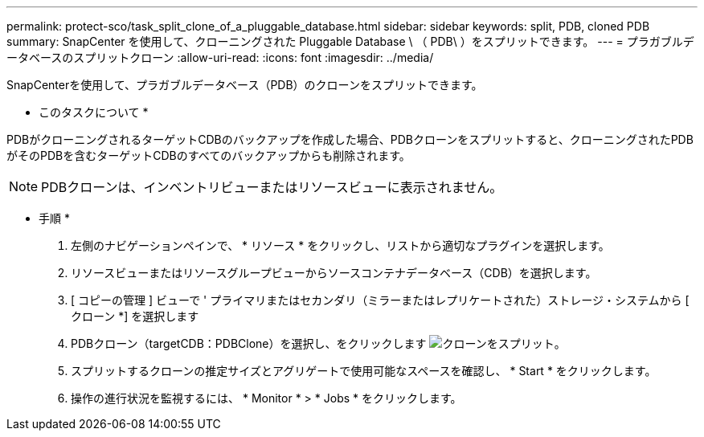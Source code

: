 ---
permalink: protect-sco/task_split_clone_of_a_pluggable_database.html 
sidebar: sidebar 
keywords: split, PDB, cloned PDB 
summary: SnapCenter を使用して、クローニングされた Pluggable Database \ （ PDB\ ）をスプリットできます。 
---
= プラガブルデータベースのスプリットクローン
:allow-uri-read: 
:icons: font
:imagesdir: ../media/


[role="lead"]
SnapCenterを使用して、プラガブルデータベース（PDB）のクローンをスプリットできます。

* このタスクについて *

PDBがクローニングされるターゲットCDBのバックアップを作成した場合、PDBクローンをスプリットすると、クローニングされたPDBがそのPDBを含むターゲットCDBのすべてのバックアップからも削除されます。


NOTE: PDBクローンは、インベントリビューまたはリソースビューに表示されません。

* 手順 *

. 左側のナビゲーションペインで、 * リソース * をクリックし、リストから適切なプラグインを選択します。
. リソースビューまたはリソースグループビューからソースコンテナデータベース（CDB）を選択します。
. [ コピーの管理 ] ビューで ' プライマリまたはセカンダリ（ミラーまたはレプリケートされた）ストレージ・システムから [ クローン *] を選択します
. PDBクローン（targetCDB：PDBClone）を選択し、をクリックします image:../media/split_clone.gif["クローンをスプリット"]。
. スプリットするクローンの推定サイズとアグリゲートで使用可能なスペースを確認し、 * Start * をクリックします。
. 操作の進行状況を監視するには、 * Monitor * > * Jobs * をクリックします。

